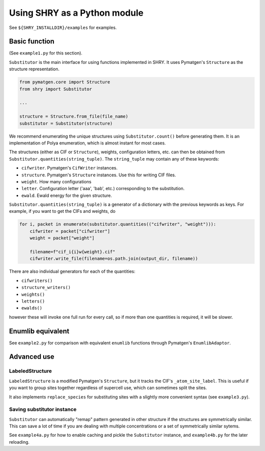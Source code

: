 Using SHRY as a Python module
=============================

See ``${SHRY_INSTALLDIR}/examples`` for examples.

--------------
Basic function
--------------

(See ``example1.py`` for this section).

``Substitutor`` is the main interface for using
functions implemented in SHRY.
It uses Pymatgen's ``Structure`` as the
structure representation.

.. code-block:: python

    from pymatgen.core import Structure
    from shry import Substitutor

    ...

    structure = Structure.from_file(file_name)
    substitutor = Substitutor(structure)

We recommend enumerating the unique structures
using ``Substitutor.count()`` before generating them.
It is an implementation of Polya enumeration,
which is almost instant for most cases.

The structures (either as CIF or ``Structure``), weights,
configuration letters, etc. can then be obtained from
``Substitutor.quantities(string_tuple)``.
The ``string_tuple`` may contain any of these keywords:

- ``cifwriter``. Pymatgen's ``CifWriter`` instances.
- ``structure``. Pymatgen's ``Structure`` instances.
  Use this for writing CIF files.
- ``weight``. How many configurations
- ``letter``. Configuration letter ('aaa', 'bab', etc.)
  corresponding to the substitution.
- ``ewald``. Ewald energy for the given structure.

``Substitutor.quantities(string_tuple)`` is a generator
of a dictionary with the previous keywords as keys.
For example, if you want to get the CIFs and weights, do

.. code-block:: python

    for i, packet in enumerate(substitutor.quantities(("cifwriter", "weight"))):
        cifwriter = packet["cifwriter"]
        weight = packet["weight"]

        filename=f"cif_i{i}w{weight}.cif"
        cifwriter.write_file(filename=os.path.join(output_dir, filename))

There are also individual generators for each of the quantities:

- ``cifwriters()``
- ``structure_writers()``
- ``weights()``
- ``letters()``
- ``ewalds()``

however these will invoke one full run for every call,
so if more than one quantities is required,
it will be slower.

------------------
Enumlib equivalent
------------------

See ``example2.py`` for comparison with equivalent
``enumlib`` functions through Pymatgen's ``EnumlibAdaptor``.

------------
Advanced use
------------

================
LabeledStructure
================

``LabeledStructure`` is a modified Pymatgen's ``Structure``,
but it tracks the CIF's ``_atom_site_label``.
This is useful if you want to group sites
together regardless of supercell use,
which can sometimes split the sites.

It also implements ``replace_species`` for substituting sites
with a slightly more convenient syntax (see ``example3.py``).

===========================
Saving substitutor instance
===========================

``Substitutor`` can automatically "remap" pattern
generated in other structure if the structures are
symmetrically similar.
This can save a lot of time if you are dealing with
multiple concentrations or a set of symmetrically similar sytems.

See ``example4a.py`` for how to enable caching and pickle
the ``Substitutor`` instance, and ``example4b.py`` for the later reloading.
